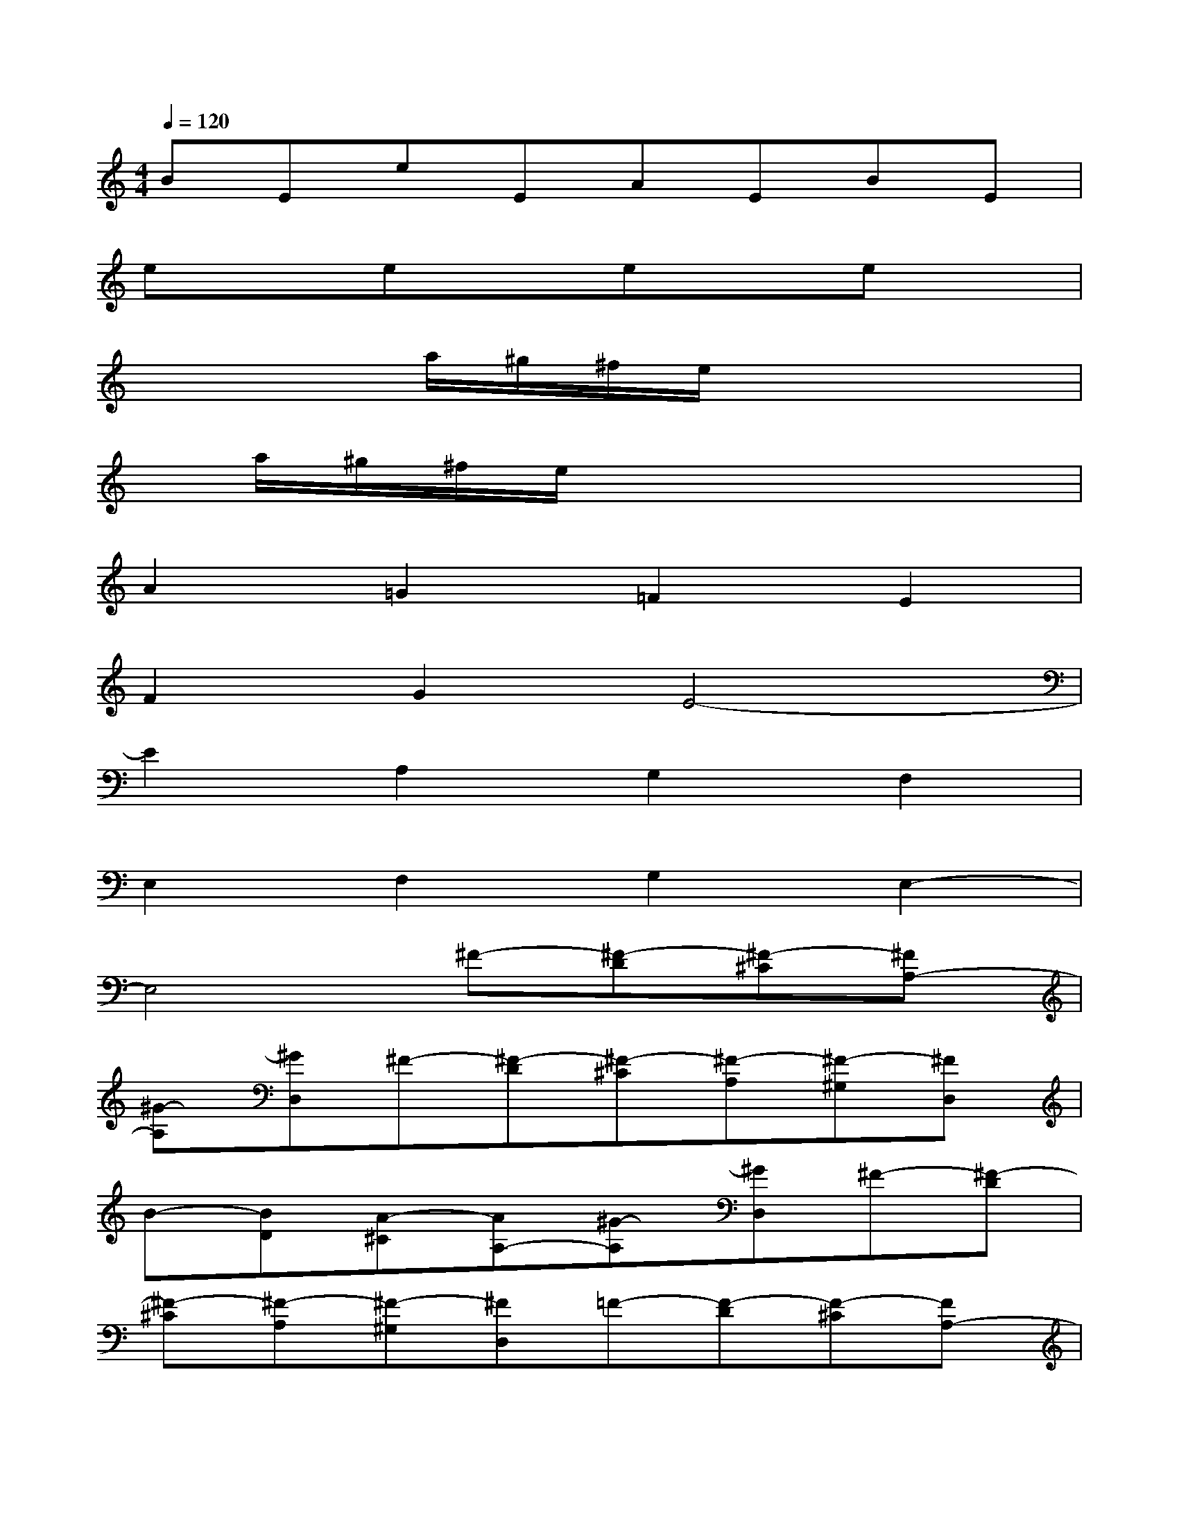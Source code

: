 X:1
T:
M:4/4
L:1/8
Q:1/4=120
K:C%0sharps
V:1
BEeEAEBE|
exexexex|
x2x/2a/2^g/2^f/2e/2x3x/2|
x/2a/2^g/2^f/2e/2x4x3/2|
A2=G2=F2E2|
F2G2E4-|
E2A,2G,2F,2|
E,2F,2G,2E,2-|
E,4^F-[^F-D][^F-^C][^FA,-]|
[^G-A,][^GD,]^F-[^F-D][^F-^C][^F-A,][^F-^G,][^FD,]|
B-[BD][A-^C][AA,-][^G-A,][^GD,]^F-[^F-D]|
[^F-^C][^F-A,][^F-^G,][^FD,]=F-[F-D][F-^C][FA,-]|
[=G-A,][GD,]F-[F-D][F-^C][F-A,][F-G,][FD,]|
B-[BD][A-^C][AA,-][G-A,][GD,]F-[F-D]|
[F-^C][F-A,][F-G,][FD,][^C2^G,2E,2A,,2][D2-A,2-E,2-B,,2-]|
[D2A,2E,2B,,2][^F2D2A,2^C,2][^G2E2A,2D,2][A2D2A,2E,2]